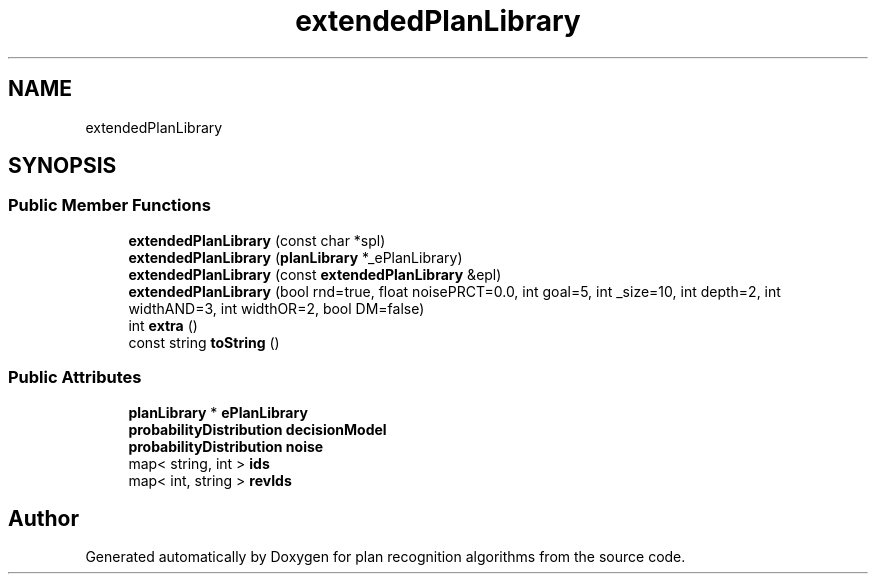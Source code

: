 .TH "extendedPlanLibrary" 3 "Mon Aug 19 2019" "plan recognition algorithms" \" -*- nroff -*-
.ad l
.nh
.SH NAME
extendedPlanLibrary
.SH SYNOPSIS
.br
.PP
.SS "Public Member Functions"

.in +1c
.ti -1c
.RI "\fBextendedPlanLibrary\fP (const char *spl)"
.br
.ti -1c
.RI "\fBextendedPlanLibrary\fP (\fBplanLibrary\fP *_ePlanLibrary)"
.br
.ti -1c
.RI "\fBextendedPlanLibrary\fP (const \fBextendedPlanLibrary\fP &epl)"
.br
.ti -1c
.RI "\fBextendedPlanLibrary\fP (bool rnd=true, float noisePRCT=0\&.0, int goal=5, int _size=10, int depth=2, int widthAND=3, int widthOR=2, bool DM=false)"
.br
.ti -1c
.RI "int \fBextra\fP ()"
.br
.ti -1c
.RI "const string \fBtoString\fP ()"
.br
.in -1c
.SS "Public Attributes"

.in +1c
.ti -1c
.RI "\fBplanLibrary\fP * \fBePlanLibrary\fP"
.br
.ti -1c
.RI "\fBprobabilityDistribution\fP \fBdecisionModel\fP"
.br
.ti -1c
.RI "\fBprobabilityDistribution\fP \fBnoise\fP"
.br
.ti -1c
.RI "map< string, int > \fBids\fP"
.br
.ti -1c
.RI "map< int, string > \fBrevIds\fP"
.br
.in -1c

.SH "Author"
.PP 
Generated automatically by Doxygen for plan recognition algorithms from the source code\&.
